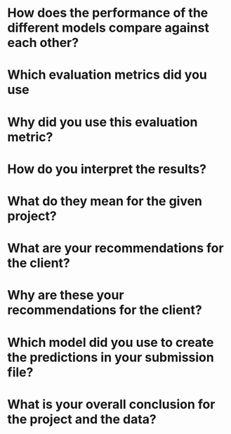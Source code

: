 

* How does the performance of the different models compare against each other?
* Which evaluation metrics did you use
* Why did you use this evaluation metric?
* How do you interpret the results?
* What do they mean for the given project?
* What are your recommendations for the client?
* Why are these your recommendations for the client?
* Which model did you use to create the predictions in your submission file?
* What is your overall conclusion for the project and the data?
